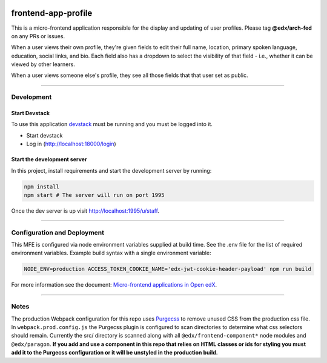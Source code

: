 |Build Status| |Codecov| |npm_version| |npm_downloads| |license| |semantic-release|

frontend-app-profile
====================

This is a micro-frontend application responsible for the display and updating of user profiles. Please tag **@edx/arch-fed** on any PRs or issues.

When a user views their own profile, they're given fields to edit their full name, location, primary spoken language, education, social links, and bio.  Each field also has a dropdown to select the visibility of that field - i.e., whether it can be viewed by other learners.

When a user views someone else's profile, they see all those fields that that user set as public.

----------

Development
-----------

Start Devstack
^^^^^^^^^^^^^^

To use this application `devstack <https://github.com/edx/devstack>`__ must be running and you must be logged into it.

-  Start devstack
-  Log in (http://localhost:18000/login)

Start the development server
^^^^^^^^^^^^^^^^^^^^^^^^^^^^

In this project, install requirements and start the development server by running:

.. code:: bash

   npm install
   npm start # The server will run on port 1995

Once the dev server is up visit http://localhost:1995/u/staff.

----------

Configuration and Deployment
----------------------------

This MFE is configured via node environment variables supplied at build time. See the .env file for the list of required environment variables. Example build syntax with a single environment variable:

.. code:: bash

   NODE_ENV=production ACCESS_TOKEN_COOKIE_NAME='edx-jwt-cookie-header-payload' npm run build


For more information see the document: `Micro-frontend applications in Open
edX <https://github.com/edx/edx-developer-docs/blob/5191e800bf16cf42f25c58c58f983bdaf7f9305d/docs/micro-frontends-in-open-edx.rst>`__.

----------

Notes
-----

The production Webpack configuration for this repo uses `Purgecss <https://www.purgecss.com/>`__ to remove unused CSS from the production css file. In ``webpack.prod.config.js`` the Purgecss plugin is configured to scan directories to determine what css selectors should remain. Currently the src/ directory is scanned along with all ``@edx/frontend-component*`` node modules and ``@edx/paragon``. **If you add and use a component in this repo that relies on HTML classes or ids for styling you must add it to the Purgecss configuration or it will be unstyled in the production build.**

.. |Build Status| image:: https://api.travis-ci.org/edx/frontend-app-profile.svg?branch=master
   :target: https://travis-ci.org/edx/frontend-app-profile
.. |Codecov| image:: https://img.shields.io/codecov/c/github/edx/frontend-app-profile
   :target: https://codecov.io/gh/edx/frontend-app-profile
.. |npm_version| image:: https://img.shields.io/npm/v/@edx/frontend-app-profile.svg
   :target: https://www.npmjs.com/package/@edx/frontend-app-profile
.. |npm_downloads| image:: https://img.shields.io/npm/dt/@edx/frontend-app-profile.svg
   :target: https://www.npmjs.com/package/@edx/frontend-app-profile
.. |license| image:: https://img.shields.io/npm/l/@edx/frontend-app-profile.svg
   :target: @edx/frontend-app-profile
.. |semantic-release| image:: https://img.shields.io/badge/%20%20%F0%9F%93%A6%F0%9F%9A%80-semantic--release-e10079.svg
   :target: https://github.com/semantic-release/semantic-release
